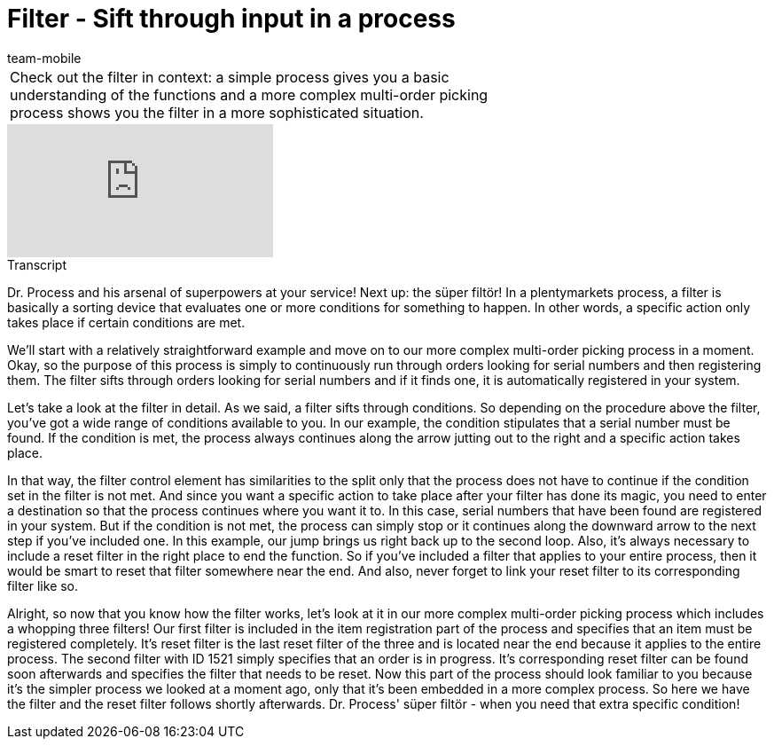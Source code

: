 = Filter - Sift through input in a process
:index: false
:id: UELPEHZ
:author: team-mobile

//tag::einleitung[]
[cols="2, 1" grid=none]
|===
|Check out the filter in context: a simple process gives you a basic understanding of the functions and a more complex multi-order picking process shows you the filter in a more sophisticated situation.
|

|===
//end::einleitung[]

video::228966360[vimeo]

// tag::transkript[]
[.collapseBox]
.Transcript
--

Dr. Process and his arsenal of superpowers at your service! Next up: the süper filtör!
In a plentymarkets process, a filter is basically a sorting device that evaluates one or more conditions for something to happen. In other words, a specific action only takes place if certain conditions are met.

We'll start with a relatively straightforward example and move on to our more complex multi-order picking process in a moment.
Okay, so the purpose of this process is simply to continuously run through orders looking for serial numbers and then registering them. The filter sifts through orders looking for serial numbers and if it finds one, it is automatically registered in your system.

Let's take a look at the filter in detail. As we said, a filter sifts through conditions. So depending on the procedure above the filter, you've got a wide range of conditions available to you. In our example, the condition stipulates that a serial number must be found. If the condition is met, the process always continues along the arrow jutting out to the right and a specific action takes place.

In that way, the filter control element has similarities to the split only that the process does not have to continue if the condition set in the filter is not met. And since you want a specific action to take place after your filter has done its magic, you need to enter a destination so that the process continues where you want it to. In this case, serial numbers that have been found are registered in your system.
But if the condition is not met, the process can simply stop or it continues along the downward arrow to the next step if you've included one. In this example, our jump brings us right back up to the second loop.
Also, it's always necessary to include a reset filter in the right place to end the function. So if you've included a filter that applies to your entire process, then it would be smart to reset that filter somewhere near the end. And also, never forget to link your reset filter to its corresponding filter like so.

Alright, so now that you know how the filter works, let's look at it in our more complex multi-order picking process which includes a whopping three filters!
Our first filter is included in the item registration part of the process and specifies that an item must be registered completely. It's reset filter is the last reset filter of the three and is located near the end because it applies to the entire process.
The second filter with ID 1521 simply specifies that an order is in progress. It's corresponding reset filter can be found soon afterwards and specifies the filter that needs to be reset.
Now this part of the process should look familiar to you because it's the simpler process we looked at a moment ago, only that it's been embedded in a more complex process. So here we have the filter and the reset filter follows shortly afterwards.
Dr. Process' süper filtör - when you need that extra specific condition!
--
//end::transkript[]
